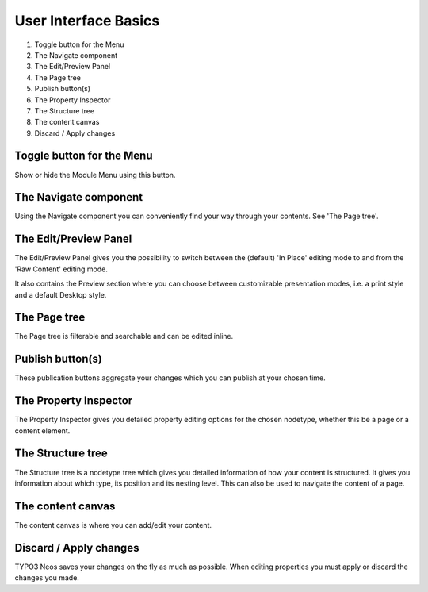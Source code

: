 =====================
User Interface Basics
=====================

	.. figure:: Images/UserInterface.png
		:alt: TYPO3 Neos User Interface
		:class: screenshot-fullsize

#. Toggle button for the Menu
#. The Navigate component
#. The Edit/Preview Panel
#. The Page tree
#. Publish button(s)
#. The Property Inspector
#. The Structure tree
#. The content canvas
#. Discard / Apply changes

Toggle button for the Menu
--------------------------

Show or hide the Module Menu using this button.

The Navigate component
----------------------

Using the Navigate component you can conveniently find your way through your contents. See 'The Page tree'.

The Edit/Preview Panel
----------------------

The Edit/Preview Panel gives you the possibility to switch between the (default) 'In Place' editing mode to
and from the 'Raw Content' editing mode.

It also contains the Preview section where you can choose between customizable presentation modes, i.e.
a print style and a default Desktop style.

The Page tree
-------------

The Page tree is filterable and searchable and can be edited inline.

Publish button(s)
-----------------

These publication buttons aggregate your changes which you can publish at your chosen time.

The Property Inspector
----------------------

The Property Inspector gives you detailed property editing options for the chosen nodetype, whether this be
a page or a content element.

The Structure tree
------------------

The Structure tree is a nodetype tree which gives you detailed information of how your content is structured.
It gives you information about which type, its position and its nesting level.
This can also be used to navigate the content of a page.

The content canvas
------------------

The content canvas is where you can add/edit your content.

Discard / Apply changes
-----------------------

TYPO3 Neos saves your changes on the fly as much as possible. When editing properties you must apply or discard
the changes you made.
